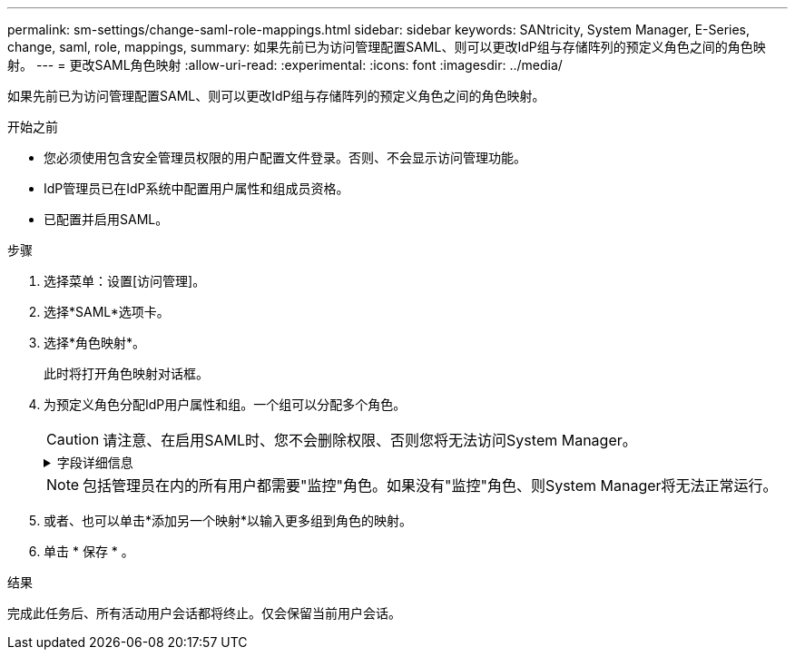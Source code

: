 ---
permalink: sm-settings/change-saml-role-mappings.html 
sidebar: sidebar 
keywords: SANtricity, System Manager, E-Series, change, saml, role, mappings, 
summary: 如果先前已为访问管理配置SAML、则可以更改IdP组与存储阵列的预定义角色之间的角色映射。 
---
= 更改SAML角色映射
:allow-uri-read: 
:experimental: 
:icons: font
:imagesdir: ../media/


[role="lead"]
如果先前已为访问管理配置SAML、则可以更改IdP组与存储阵列的预定义角色之间的角色映射。

.开始之前
* 您必须使用包含安全管理员权限的用户配置文件登录。否则、不会显示访问管理功能。
* IdP管理员已在IdP系统中配置用户属性和组成员资格。
* 已配置并启用SAML。


.步骤
. 选择菜单：设置[访问管理]。
. 选择*SAML*选项卡。
. 选择*角色映射*。
+
此时将打开角色映射对话框。

. 为预定义角色分配IdP用户属性和组。一个组可以分配多个角色。
+
[CAUTION]
====
请注意、在启用SAML时、您不会删除权限、否则您将无法访问System Manager。

====
+
.字段详细信息
[%collapsible]
====
[cols="25h,~"]
|===
| 正在设置 ... | Description 


 a| 
*映射*



 a| 
用户属性
 a| 
指定要映射的SAML组的属性(例如、"member for")。



 a| 
属性值
 a| 
指定要映射的组的属性值。



 a| 
角色
 a| 
单击此字段、然后选择要映射到此属性的存储阵列角色之一。您必须单独为此组选择要包含的每个角色。要登录到System Manager、需要将监控角色与其他角色结合使用。必须至少将安全管理员角色分配给一个组。    映射的角色包括以下权限：

** *存储管理*—对存储对象(例如卷和磁盘池)具有完全读/写访问权限、但无法访问安全配置。
** *安全管理*—访问访问管理、证书管理、审核日志管理中的安全配置、以及打开或关闭原有管理界面(符号)的功能。
** *支持管理*—访问存储阵列上的所有硬件资源、故障数据、MEL事件和控制器固件升级。无法访问存储对象或安全配置。
** *监控*—对所有存储对象的只读访问、但无法访问安全配置。


|===
====
+

NOTE: 包括管理员在内的所有用户都需要"监控"角色。如果没有"监控"角色、则System Manager将无法正常运行。

. 或者、也可以单击*添加另一个映射*以输入更多组到角色的映射。
. 单击 * 保存 * 。


.结果
完成此任务后、所有活动用户会话都将终止。仅会保留当前用户会话。
